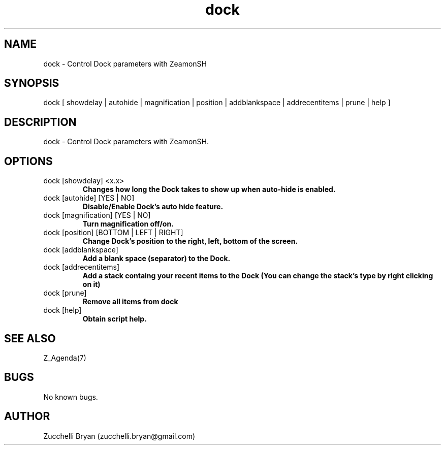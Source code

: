 .\" Manpage for dock.
.\" Contact bryan.zucchellik@gmail.com to correct errors or typos.
.TH dock 7 "06 Feb 2020" "ZaemonSH MacOS" "MacOS ZaemonSH customization"
.SH NAME
dock \- Control Dock parameters with ZeamonSH
.SH SYNOPSIS
dock [ showdelay | autohide | magnification | position | addblankspace | addrecentitems | prune | help ]
.SH DESCRIPTION
dock \- Control Dock parameters with ZeamonSH.
.SH OPTIONS

.IP "dock [showdelay] <x.x>"
.B Changes how long the Dock takes to show up when auto-hide is enabled.

.IP "dock [autohide] [YES | NO]"
.B Disable/Enable Dock's auto hide feature.

.IP "dock [magnification] [YES |  NO] "
.B Turn magnification off/on.

.IP "dock [position] [BOTTOM | LEFT | RIGHT]"
.B Change Dock's position to the right, left, bottom  of the screen.

.IP "dock [addblankspace]"
.B Add a blank space (separator) to the Dock.

.IP "dock [addrecentitems]"
.B  Add a stack containg your recent items to the Dock (You can change the stack's type by right clicking on it) 

.IP "dock [prune]"
.B Remove all items from dock

.IP "dock [help]"
.B Obtain script help.

.SH SEE ALSO
Z_Agenda(7)
.SH BUGS
No known bugs.
.SH AUTHOR
Zucchelli Bryan (zucchelli.bryan@gmail.com)
